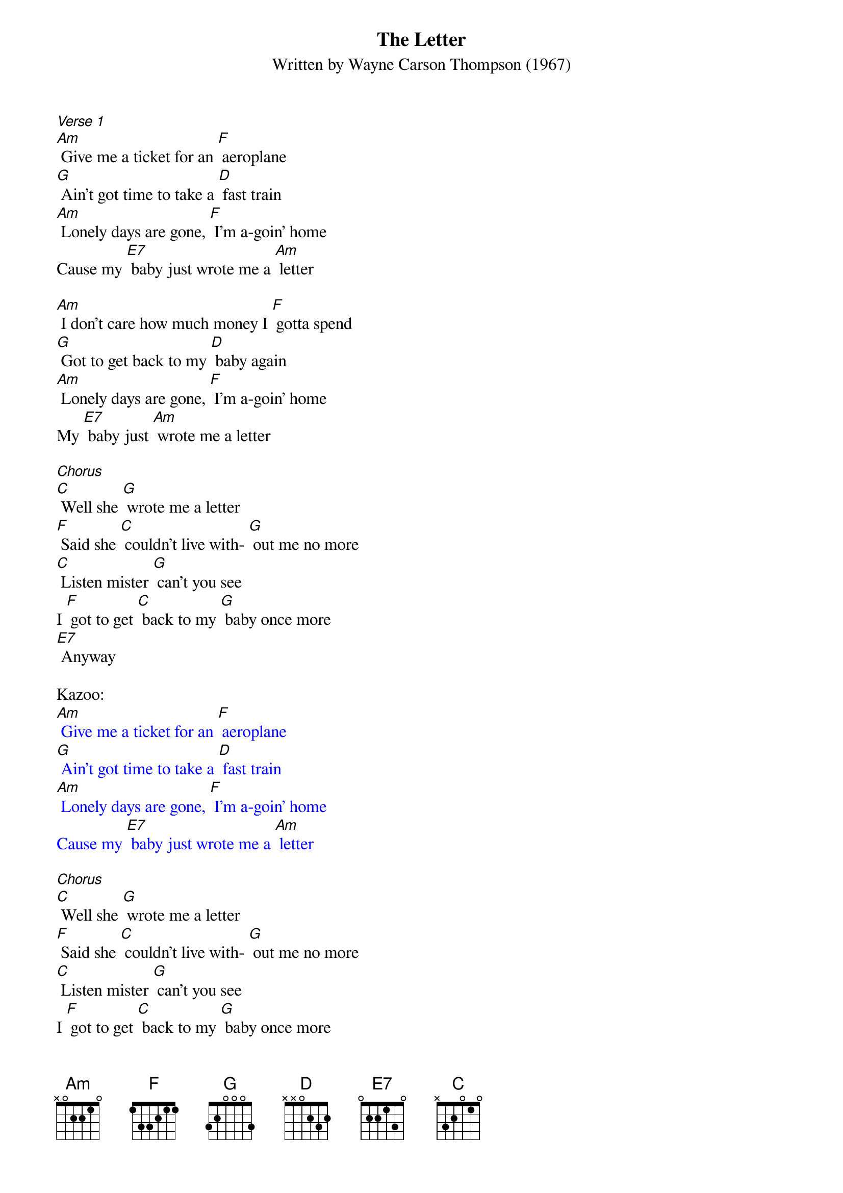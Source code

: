 {t: The Letter}
{st: Written by Wayne Carson Thompson (1967)}

[Verse 1]
[Am] Give me a ticket for an [F] aeroplane
[G] Ain't got time to take a [D] fast train
[Am] Lonely days are gone, [F] I'm a-goin' home
Cause my [E7] baby just wrote me a [Am] letter

[Am] I don't care how much money I [F] gotta spend
[G] Got to get back to my [D] baby again
[Am] Lonely days are gone, [F] I'm a-goin' home
My [E7] baby just [Am] wrote me a letter

[Chorus]
[C] Well she [G] wrote me a letter
[F] Said she [C] couldn't live with- [G] out me no more
[C] Listen mister [G] can't you see
I [F] got to get [C] back to my [G] baby once more
[E7] Anyway

Kazoo:
{textcolour: blue}
[Am] Give me a ticket for an [F] aeroplane
[G] Ain't got time to take a [D] fast train
[Am] Lonely days are gone, [F] I'm a-goin' home
Cause my [E7] baby just wrote me a [Am] letter
{textcolour}

[Chorus]
[C] Well she [G] wrote me a letter
[F] Said she [C] couldn't live with- [G] out me no more
[C] Listen mister [G] can't you see
I [F] got to get [C] back to my [G] baby once more
[E7] Anyway

[Am] Give me a ticket for an [F] aeroplane
[G] Ain't got time to take a [D] fast train
[Am] Lonely days are gone, [F] I'm a-goin' home
Cause my [E7] baby just wrote me a [Am] letter
Cause my [E7] baby just wrote me a  [Am] letter [E7] [Am] stop
